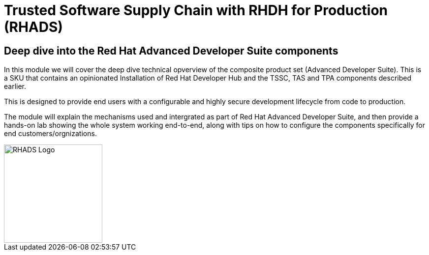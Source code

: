 = Trusted Software Supply Chain with RHDH for Production (RHADS)

== Deep dive into the Red Hat Advanced Developer Suite components

In this module we will cover the deep dive technical opverview of the composite product set (Advanced Developer Suite). This is a SKU that contains an opinionated Installation
of Red Hat Developer Hub and the TSSC, TAS and TPA components described earlier. 

This is designed to provide end users with a configurable and highly secure development lifecycle from code to production.

The module will explain the mechanisms used and intergrated as part of Red Hat Advanced Developer Suite, and then provide a hands-on lab showing the whole
system working end-to-end, along with tips on how to configure the components specifically for end customers/orgnizations.

image::rhads-logo.png[RHADS Logo,align="center",width=200]
